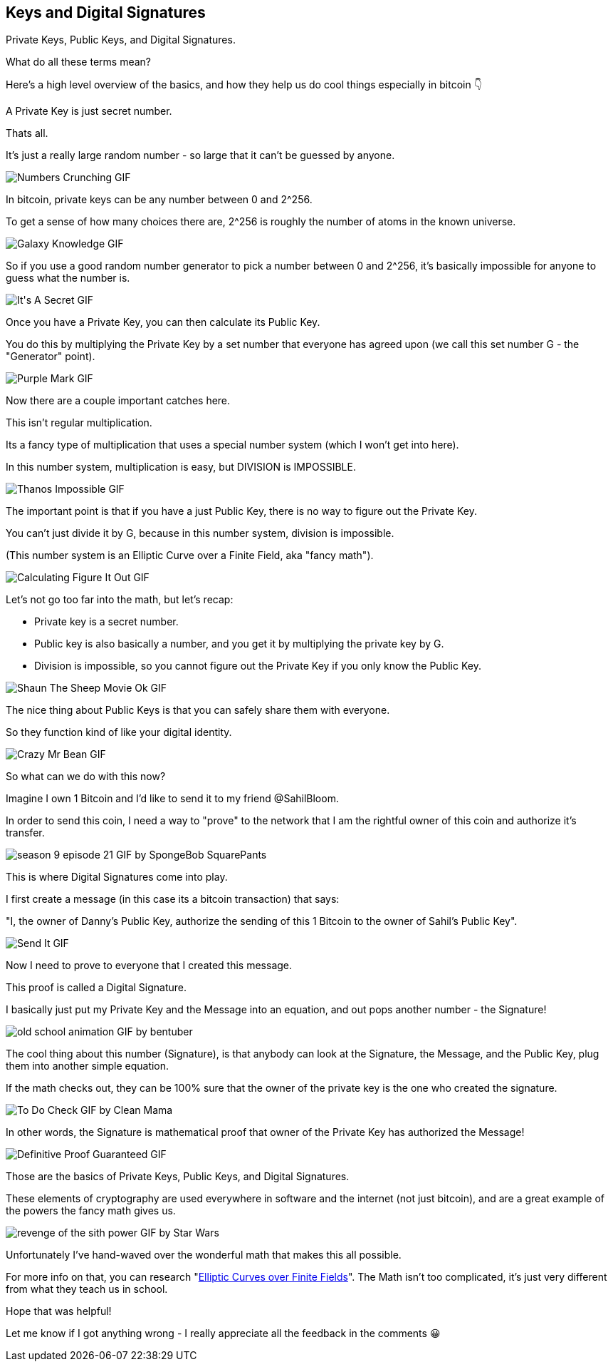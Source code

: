 == Keys and Digital Signatures

Private Keys, Public Keys, and Digital Signatures.

What do all these terms mean?

Here's a high level overview of the basics, and how they help us do cool things especially in bitcoin 👇

A Private Key is just secret number.

Thats all.

It's just a really large random number - so large that it can't be guessed by anyone.

image:images/numbers-crunching.png[Numbers Crunching GIF]

In bitcoin, private keys can be any number between 0 and 2^256.

To get a sense of how many choices there are, 2^256 is roughly the number of atoms in the known universe.

image:images/galaxy-knowledge.png[Galaxy Knowledge GIF]

So if you use a good random number generator to pick a number between 0 and 2^256, it's basically impossible for anyone to guess what the number is.

image:images/its-a-secret.png[It&#39;s A Secret GIF]

Once you have a Private Key, you can then calculate its Public Key.

You do this by multiplying the Private Key by a set number that everyone has agreed upon (we call this set number G - the "Generator" point).

image:images/purple-mark.png[Purple Mark GIF]

Now there are a couple important catches here.

This isn't regular multiplication.

Its a fancy type of multiplication that uses a special number system (which I won't get into here).

In this number system, multiplication is easy, but DIVISION is IMPOSSIBLE.

image:images/thanos-impossible.png[Thanos Impossible GIF]

The important point is that if you have a just Public Key, there is no way to figure out the Private Key.

You can't just divide it by G, because in this number system, division is impossible.

(This number system is an Elliptic Curve over a Finite Field, aka "fancy math").

image:images/calculating-figure-it-out.png[Calculating Figure It Out GIF]

Let's not go too far into the math, but let's recap:

- Private key is a secret number.
- Public key is also basically a number, and you get it by multiplying the private key by G.
- Division is impossible, so you cannot figure out the Private Key if you only know the Public Key.

image:images/shaun-the-sheep-movie-ok.png[Shaun The Sheep Movie Ok GIF]

The nice thing about Public Keys is that you can safely share them with everyone.

So they function kind of like your digital identity.

image:images/crazy-mr-bean.png[Crazy Mr Bean GIF]

So what can we do with this now?

Imagine I own 1 Bitcoin and I'd like to send it to my friend @SahilBloom.

In order to send this coin, I need a way to "prove" to the network that I am the rightful owner of this coin and authorize it's transfer.

image:images/season-9-episode-21.png[season 9 episode 21 GIF by SpongeBob SquarePants]

This is where Digital Signatures come into play.

I first create a message (in this case its a bitcoin transaction) that says:

"I, the owner of Danny's Public Key, authorize the sending of this 1 Bitcoin to the owner of Sahil's Public Key".

image:images/send-it.png[Send It GIF]

Now I need to prove to everyone that I created this message.

This proof is called a Digital Signature.

I basically just put my Private Key and the Message into an equation, and out pops another number - the Signature!

image:images/old-school-animation.png[old school animation GIF by bentuber]

The cool thing about this number (Signature), is that anybody can look at the Signature, the Message, and the Public Key, plug them into another simple equation.

If the math checks out, they can be 100% sure that the owner of the private key is the one who created the signature.

image:images/to-do-check.png[To Do Check GIF by Clean Mama]

In other words, the Signature is mathematical proof that owner of the Private Key has authorized the Message!

image:images/definitive-proof-guaranteed.png[Definitive Proof Guaranteed GIF]

Those are the basics of Private Keys, Public Keys, and Digital Signatures.

These elements of cryptography are used everywhere in software and the internet (not just bitcoin), and are a great example of the powers the fancy math gives us.

image:images/revenge-of-the-sith-power.png[revenge of the sith power GIF by Star Wars]

Unfortunately I've hand-waved over the wonderful math that makes this all possible.

For more info on that, you can research "link:https://google.com/search?q=Elliptic+Curves+over+Finite+Fields[Elliptic Curves over Finite Fields]". The Math isn't too complicated, it's just very different from what they teach us in school.

Hope that was helpful!

Let me know if I got anything wrong - I really appreciate all the feedback in the comments 😀